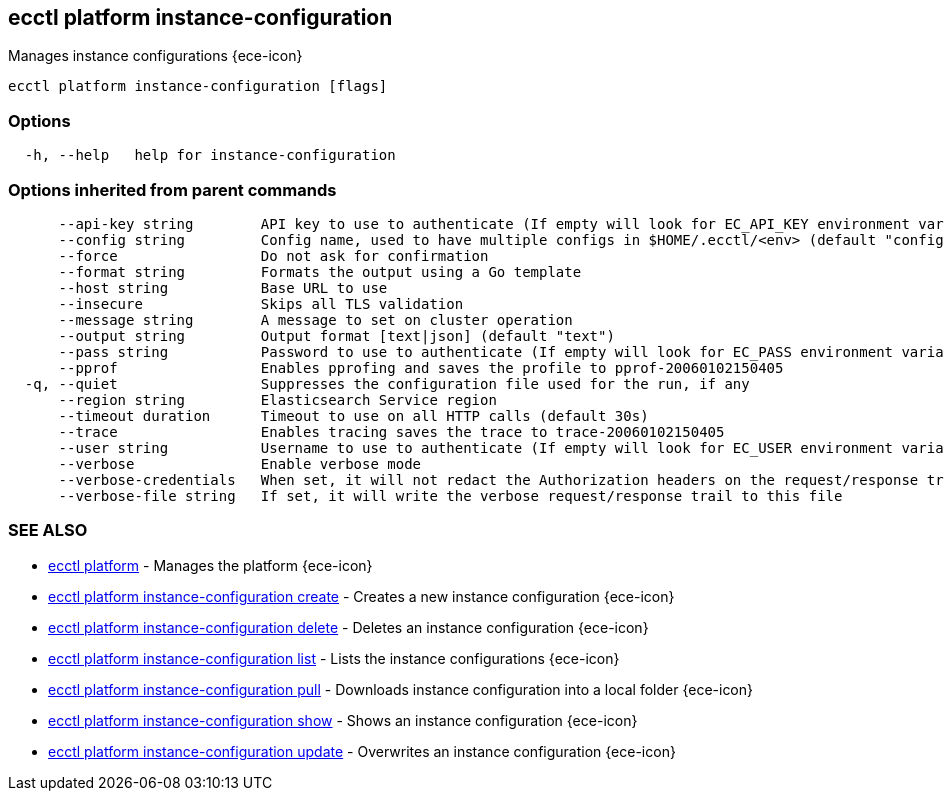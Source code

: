 [#ecctl_platform_instance-configuration]
== ecctl platform instance-configuration

Manages instance configurations {ece-icon}

----
ecctl platform instance-configuration [flags]
----

[float]
=== Options

----
  -h, --help   help for instance-configuration
----

[float]
=== Options inherited from parent commands

----
      --api-key string        API key to use to authenticate (If empty will look for EC_API_KEY environment variable)
      --config string         Config name, used to have multiple configs in $HOME/.ecctl/<env> (default "config")
      --force                 Do not ask for confirmation
      --format string         Formats the output using a Go template
      --host string           Base URL to use
      --insecure              Skips all TLS validation
      --message string        A message to set on cluster operation
      --output string         Output format [text|json] (default "text")
      --pass string           Password to use to authenticate (If empty will look for EC_PASS environment variable)
      --pprof                 Enables pprofing and saves the profile to pprof-20060102150405
  -q, --quiet                 Suppresses the configuration file used for the run, if any
      --region string         Elasticsearch Service region
      --timeout duration      Timeout to use on all HTTP calls (default 30s)
      --trace                 Enables tracing saves the trace to trace-20060102150405
      --user string           Username to use to authenticate (If empty will look for EC_USER environment variable)
      --verbose               Enable verbose mode
      --verbose-credentials   When set, it will not redact the Authorization headers on the request/response trail
      --verbose-file string   If set, it will write the verbose request/response trail to this file
----

[float]
=== SEE ALSO

* xref:ecctl_platform[ecctl platform]	 - Manages the platform {ece-icon}
* xref:ecctl_platform_instance-configuration_create[ecctl platform instance-configuration create]	 - Creates a new instance configuration {ece-icon}
* xref:ecctl_platform_instance-configuration_delete[ecctl platform instance-configuration delete]	 - Deletes an instance configuration {ece-icon}
* xref:ecctl_platform_instance-configuration_list[ecctl platform instance-configuration list]	 - Lists the instance configurations {ece-icon}
* xref:ecctl_platform_instance-configuration_pull[ecctl platform instance-configuration pull]	 - Downloads instance configuration into a local folder {ece-icon}
* xref:ecctl_platform_instance-configuration_show[ecctl platform instance-configuration show]	 - Shows an instance configuration {ece-icon}
* xref:ecctl_platform_instance-configuration_update[ecctl platform instance-configuration update]	 - Overwrites an instance configuration {ece-icon}
